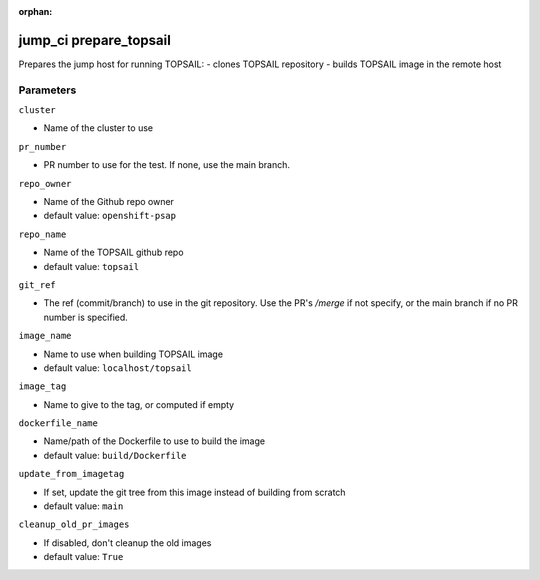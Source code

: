 :orphan:

..
    _Auto-generated file, do not edit manually ...
    _Toolbox generate command: repo generate_toolbox_rst_documentation
    _ Source component: Jump_Ci.prepare_topsail


jump_ci prepare_topsail
=======================

Prepares the jump host for running TOPSAIL: - clones TOPSAIL repository - builds TOPSAIL image in the remote host




Parameters
----------


``cluster``  

* Name of the cluster to use


``pr_number``  

* PR number to use for the test. If none, use the main branch.


``repo_owner``  

* Name of the Github repo owner

* default value: ``openshift-psap``


``repo_name``  

* Name of the TOPSAIL github repo

* default value: ``topsail``


``git_ref``  

* The ref (commit/branch) to use in the git repository. Use the PR's `/merge` if not specify, or the main branch if no PR number is specified.


``image_name``  

* Name to use when building TOPSAIL image

* default value: ``localhost/topsail``


``image_tag``  

* Name to give to the tag, or computed if empty


``dockerfile_name``  

* Name/path of the Dockerfile to use to build the image

* default value: ``build/Dockerfile``


``update_from_imagetag``  

* If set, update the git tree from this image instead of building from scratch

* default value: ``main``


``cleanup_old_pr_images``  

* If disabled, don't cleanup the old images

* default value: ``True``

